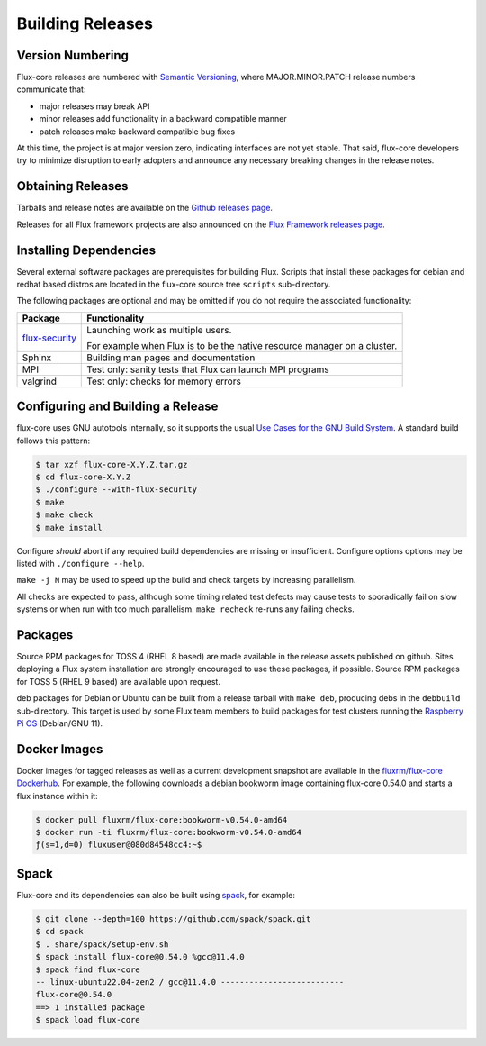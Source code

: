 Building Releases
=================

Version Numbering
-----------------

Flux-core releases are numbered with
`Semantic Versioning <https://semver.org/>`_, where MAJOR.MINOR.PATCH release
numbers communicate that:

- major releases may break API

- minor releases add functionality in a backward compatible manner

- patch releases make backward compatible bug fixes

At this time, the project is at major version zero, indicating interfaces
are not yet stable.  That said, flux-core developers try to minimize
disruption to early adopters and announce any necessary breaking changes
in the release notes.

Obtaining Releases
------------------

Tarballs and release notes are available on the
`Github releases page <https://github.com/flux-framework/flux-core/releases>`_.

Releases for all Flux framework projects are also announced on the
`Flux Framework releases page <https://flux-framework.org/releases/>`_.

Installing Dependencies
-----------------------

Several external software packages are prerequisites for building Flux.
Scripts that install these packages for debian and redhat based distros are
located in the flux-core source tree ``scripts`` sub-directory.

The following packages are optional and may be omitted if you do not require
the associated functionality:

.. list-table::
   :header-rows: 1

   * - Package
     - Functionality

   * - `flux-security <https://github.com/flux-framework/flux-security>`_
     - Launching work as multiple users.

       For example when Flux is to be the native resource manager on a cluster.

   * - Sphinx
     - Building man pages and documentation

   * - MPI
     - Test only: sanity tests that Flux can launch MPI programs

   * - valgrind
     - Test only: checks for memory errors

Configuring and Building a Release
----------------------------------

flux-core uses GNU autotools internally, so it supports the usual
`Use Cases for the GNU Build System <https://www.gnu.org/software/automake/manual/html_node/Use-Cases.html>`_.  A standard build follows this pattern:

.. code-block:: console

  $ tar xzf flux-core-X.Y.Z.tar.gz
  $ cd flux-core-X.Y.Z
  $ ./configure --with-flux-security
  $ make
  $ make check
  $ make install

Configure *should* abort if any required build dependencies are missing or
insufficient.  Configure options options may be listed with ``./configure
--help``.

``make -j N`` may be used to speed up the build and check targets by
increasing parallelism.

All checks are expected to pass, although some timing related test defects
may cause tests to sporadically fail on slow systems or when run with too much
parallelism.  ``make recheck`` re-runs any failing checks.

Packages
--------

Source RPM packages for TOSS 4 (RHEL 8 based) are made available in
the release assets published on github.  Sites deploying a Flux system
installation are strongly encouraged to use these packages, if possible.
Source RPM packages for TOSS 5 (RHEL 9 based) are available upon request.

deb packages for Debian or Ubuntu can be built from a release tarball with
``make deb``, producing debs in the ``debbuild`` sub-directory.  This target
is used by some Flux team members to build packages for test clusters running
the `Raspberry Pi OS <https://www.raspberrypi.com/software/>`_ (Debian/GNU 11).

Docker Images
-------------

Docker images for tagged releases as well as a current development snapshot
are available in the `fluxrm/flux-core Dockerhub
<https://hub.docker.com/r/fluxrm/flux-core/tags>`_.  For example, the following
downloads a debian bookworm image containing flux-core 0.54.0 and starts a
flux instance within it:

.. code-block:: console

  $ docker pull fluxrm/flux-core:bookworm-v0.54.0-amd64
  $ docker run -ti fluxrm/flux-core:bookworm-v0.54.0-amd64
  ƒ(s=1,d=0) fluxuser@080d84548cc4:~$

Spack
-----

Flux-core and its dependencies can also be built using `spack
<https://spack-tutorial.readthedocs.io/en/latest/>`_, for example:

.. code-block:: console

  $ git clone --depth=100 https://github.com/spack/spack.git
  $ cd spack
  $ . share/spack/setup-env.sh
  $ spack install flux-core@0.54.0 %gcc@11.4.0
  $ spack find flux-core
  -- linux-ubuntu22.04-zen2 / gcc@11.4.0 --------------------------
  flux-core@0.54.0
  ==> 1 installed package
  $ spack load flux-core
